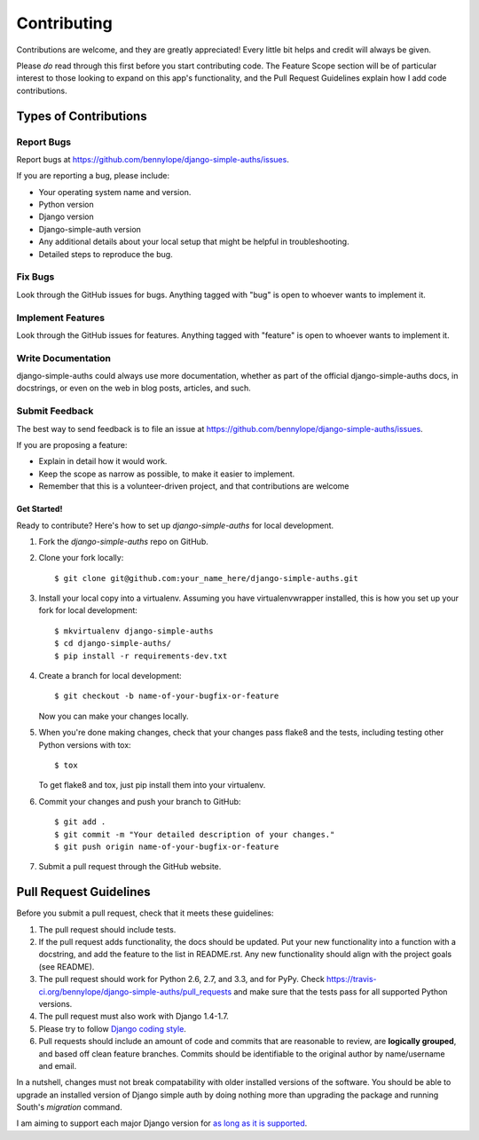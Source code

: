 ============
Contributing
============

Contributions are welcome, and they are greatly appreciated! Every
little bit helps and credit will always be given.

Please *do* read through this first before you start contributing code. The
Feature Scope section will be of particular interest to those looking to expand
on this app's functionality, and the Pull Request Guidelines explain how I add
code contributions.

Types of Contributions
======================

Report Bugs
~~~~~~~~~~~

Report bugs at https://github.com/bennylope/django-simple-auths/issues.

If you are reporting a bug, please include:

* Your operating system name and version.
* Python version
* Django version
* Django-simple-auth version
* Any additional details about your local setup that might be helpful in troubleshooting.
* Detailed steps to reproduce the bug.

Fix Bugs
~~~~~~~~

Look through the GitHub issues for bugs. Anything tagged with "bug"
is open to whoever wants to implement it.

Implement Features
~~~~~~~~~~~~~~~~~~

Look through the GitHub issues for features. Anything tagged with "feature"
is open to whoever wants to implement it.

Write Documentation
~~~~~~~~~~~~~~~~~~~

django-simple-auths could always use more documentation, whether as part of the
official django-simple-auths docs, in docstrings, or even on the web in blog posts,
articles, and such.

Submit Feedback
~~~~~~~~~~~~~~~

The best way to send feedback is to file an issue at https://github.com/bennylope/django-simple-auths/issues.

If you are proposing a feature:

* Explain in detail how it would work.
* Keep the scope as narrow as possible, to make it easier to implement.
* Remember that this is a volunteer-driven project, and that contributions
  are welcome

Get Started!
------------

Ready to contribute? Here's how to set up `django-simple-auths` for local development.

1. Fork the `django-simple-auths` repo on GitHub.
2. Clone your fork locally::

    $ git clone git@github.com:your_name_here/django-simple-auths.git

3. Install your local copy into a virtualenv. Assuming you have virtualenvwrapper installed, this is how you set up your fork for local development::

    $ mkvirtualenv django-simple-auths
    $ cd django-simple-auths/
    $ pip install -r requirements-dev.txt

4. Create a branch for local development::

    $ git checkout -b name-of-your-bugfix-or-feature

   Now you can make your changes locally.

5. When you're done making changes, check that your changes pass flake8 and the tests, including testing other Python versions with tox::

    $ tox

   To get flake8 and tox, just pip install them into your virtualenv.

6. Commit your changes and push your branch to GitHub::

    $ git add .
    $ git commit -m "Your detailed description of your changes."
    $ git push origin name-of-your-bugfix-or-feature

7. Submit a pull request through the GitHub website.

Pull Request Guidelines
=======================

Before you submit a pull request, check that it meets these guidelines:

1. The pull request should include tests.
2. If the pull request adds functionality, the docs should be updated. Put
   your new functionality into a function with a docstring, and add the
   feature to the list in README.rst. Any new functionality should align with
   the project goals (see README).
3. The pull request should work for Python 2.6, 2.7, and 3.3, and for PyPy. Check
   https://travis-ci.org/bennylope/django-simple-auths/pull_requests
   and make sure that the tests pass for all supported Python versions.
4. The pull request must also work with Django 1.4-1.7.
5. Please try to follow `Django coding style
   <https://docs.djangoproject.com/en/1.7/internals/contributing/writing-code/coding-style/>`_.
6. Pull requests should include an amount of code and commits that are
   reasonable to review, are **logically grouped**, and based off clean feature
   branches. Commits should be identifiable to the original author by
   name/username and email.

In a nutshell, changes must not break compatability with older installed
versions of the software. You should be able to upgrade an installed version of
Django simple auth by doing nothing more than upgrading the package and
running South's `migration` command.

I am aiming to support each major Django version for `as long as it is
supported
<https://docs.djangoproject.com/en/dev/internals/release-process/#lts-releases>`_.
